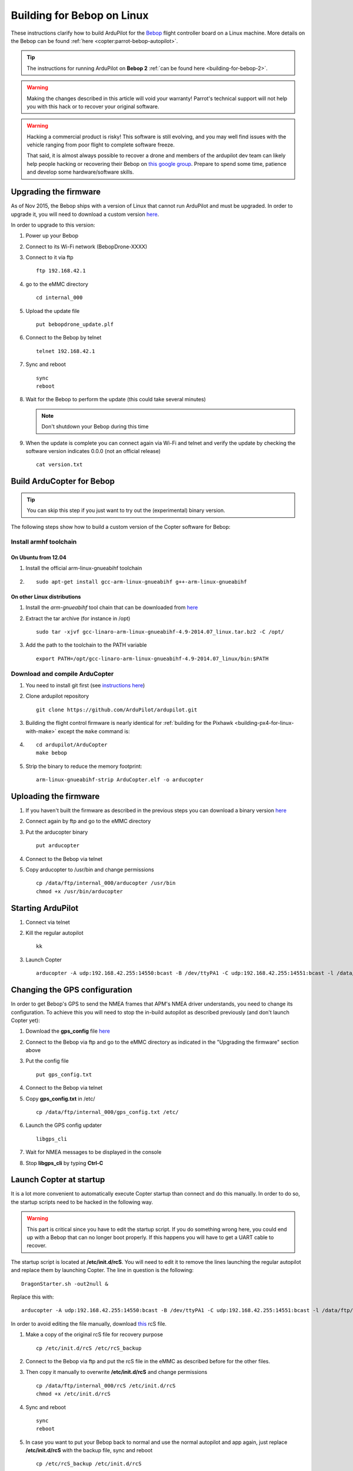 .. _building-for-bebop-on-linux:

===========================
Building for Bebop on Linux
===========================

These instructions clarify how to build ArduPilot for the
`Bebop <http://www.parrot.com/en/produits/bebop-drone/>`__ flight
controller board on a Linux machine. More details on the Bebop can be
found
:ref:`here <copter:parrot-bebop-autopilot>`.

.. tip::

   The instructions for running ArduPilot on **Bebop 2** :ref:`can be found here <building-for-bebop-2>`.

.. warning::

   Making the changes
   described in this article will void your warranty! Parrot's technical
   support will not help you with this hack or to recover your original
   software.
   
.. warning::

    Hacking a commercial product is risky! This software is still evolving,
    and you may well find issues with the vehicle ranging from poor flight
    to complete software freeze.

    That said, it is almost always possible to recover a drone and members
    of the ardupilot dev team can likely help people hacking or recovering
    their Bebop on `this google group <https://groups.google.com/forum/#!forum/bebop-ardupilot>`__.
    Prepare to spend some time, patience and develop some hardware/software
    skills.


Upgrading the firmware
======================

As of Nov 2015, the Bebop ships with a version of Linux that cannot run
ArduPilot and must be upgraded. In order to upgrade it, you will need to
download a custom version
`here <https://github.com/Parrot-Developers/ardupilot/releases/download/bebop-v0.0/bebopdrone_update.plf>`__.

In order to upgrade to this version:

#. Power up your Bebop
#. Connect to its Wi-Fi network (BebopDrone-XXXX)
#. Connect to it via ftp

   ::

       ftp 192.168.42.1

#. go to the eMMC directory

   ::

       cd internal_000

#. Upload the update file

   ::

       put bebopdrone_update.plf

#. Connect to the Bebop by telnet

   ::

       telnet 192.168.42.1

#. Sync and reboot

   ::

       sync
       reboot

#. Wait for the Bebop to perform the update (this could take several
   minutes)

   .. note::

      Don't shutdown your Bebop during this time

#. When the update is complete you can connect again via Wi-Fi and
   telnet and verify the update by checking the software version
   indicates 0.0.0 (not an official release)

   ::

       cat version.txt

.. _building-for-bebop-on-linux_build_arducopter_for_bebop:

Build ArduCopter for Bebop
==========================

.. tip::

   You can skip this step if you just want to try out the
   (experimental) binary version.

The following steps show how to build a custom version of the Copter
software for Bebop:

Install armhf toolchain
-----------------------

On Ubuntu from 12.04
~~~~~~~~~~~~~~~~~~~~

#. Install the official arm-linux-gnueabihf toolchain
#. ::

       sudo apt-get install gcc-arm-linux-gnueabihf g++-arm-linux-gnueabihf

On other Linux distributions
~~~~~~~~~~~~~~~~~~~~~~~~~~~~

#. Install the *arm-gnueabihf* tool chain that can be downloaded from
   `here <https://releases.linaro.org/14.07/components/toolchain/binaries/gcc-linaro-arm-linux-gnueabihf-4.9-2014.07_linux.tar.bz2>`__
#. Extract the tar archive (for instance in /opt)

   ::

       sudo tar -xjvf gcc-linaro-arm-linux-gnueabihf-4.9-2014.07_linux.tar.bz2 -C /opt/

#. Add the path to the toolchain to the PATH variable

   ::

       export PATH=/opt/gcc-linaro-arm-linux-gnueabihf-4.9-2014.07_linux/bin:$PATH

Download and compile ArduCopter
-------------------------------

#. You need to install git first (see `instructions here <https://git-scm.com/book/fr/v1/D%C3%A9marrage-rapide-Installation-de-Git>`__)
#. Clone ardupilot repository

   ::

       git clone https://github.com/ArduPilot/ardupilot.git

#. Building the flight control firmware is nearly identical for
   :ref:`building for the Pixhawk <building-px4-for-linux-with-make>`
   except the ``make`` command is:
#. ::

       cd ardupilot/ArduCopter
       make bebop

#. Strip the binary to reduce the memory footprint:

   ::

       arm-linux-gnueabihf-strip ArduCopter.elf -o arducopter

Uploading the firmware
======================

#. If you haven't built the firmware as described in the previous steps
   you can download a binary version
   `here <https://github.com/Parrot-Developers/ardupilot/releases/download/bebop-v0.1/arducopter>`__
#. Connect again by ftp and go to the eMMC directory
#. Put the arducopter binary

   ::

       put arducopter

#. Connect to the Bebop via telnet
#. Copy arducopter to /usr/bin and change permissions

   ::

       cp /data/ftp/internal_000/arducopter /usr/bin
       chmod +x /usr/bin/arducopter

Starting ArduPilot
==================

#. Connect via telnet
#. Kill the regular autopilot

   ::

       kk

#. Launch Copter

   ::

       arducopter -A udp:192.168.42.255:14550:bcast -B /dev/ttyPA1 -C udp:192.168.42.255:14551:bcast -l /data/ftp/internal_000/APM/logs -t /data/ftp/internal_000/APM/terrain

Changing the GPS configuration
==============================

In order to get Bebop's GPS to send the NMEA frames that APM's NMEA
driver understands, you need to change its configuration. To achieve
this you will need to stop the in-build autopilot as described
previously (and don't launch Copter yet):

#. Download the **gps_config** file
   `here <https://github.com/Parrot-Developers/ardupilot/releases/download/bebop-v0.0/gps_config.txt>`__
#. Connect to the Bebop via ftp and go to the eMMC directory as
   indicated in the "Upgrading the firmware" section above
#. Put the config file

   ::

       put gps_config.txt

#. Connect to the Bebop via telnet
#. Copy **gps_config.txt** in /etc/

   ::

       cp /data/ftp/internal_000/gps_config.txt /etc/

#. Launch the GPS config updater

   ::

       libgps_cli

#. Wait for NMEA messages to be displayed in the console
#. Stop **libgps_cli** by typing **Ctrl-C**

Launch Copter at startup
========================

It is a lot more convenient to automatically execute Copter startup than
connect and do this manually. In order to do so, the startup scripts
need to be hacked in the following way.

.. warning::

   This part is critical since you have to edit the startup
   script. If you do something wrong here, you could end up with a Bebop
   that can no longer boot properly. If this happens you will have to get a
   UART cable to recover.

The startup script is located at **/etc/init.d/rcS**. You will need to
edit it to remove the lines launching the regular autopilot and replace
them by launching Copter. The line in question is the following:

::

    DragonStarter.sh -out2null &

Replace this with:

::

    arducopter -A udp:192.168.42.255:14550:bcast -B /dev/ttyPA1 -C udp:192.168.42.255:14551:bcast -l /data/ftp/internal_000/APM/logs -t data/ftp/internal_000/APM/terrain &

In order to avoid editing the file manually, download
`this <https://github.com/Parrot-Developers/ardupilot/releases/download/bebop-v0.0/rcS>`__
rcS file.

#. Make a copy of the original rcS file for recovery purpose

   ::

       cp /etc/init.d/rcS /etc/rcS_backup

#. Connect to the Bebop via ftp and put the rcS file in the eMMC as
   described before for the other files.
#. Then copy it manually to overwrite **/etc/init.d/rcS** and change
   permissions

   ::

       cp /data/ftp/internal_000/rcS /etc/init.d/rcS
       chmod +x /etc/init.d/rcS

#. Sync and reboot

   ::

       sync
       reboot

#. In case you want to put your Bebop back to normal and use the normal
   autopilot and app again, just replace **/etc/init.d/rcS** with the
   backup file, sync and reboot

   ::

       cp /etc/rcS_backup /etc/init.d/rcS
       sync
       reboot

.. note::

   If you put your software back to normal and use your Bebop with
   FreeFlight smartphone App, you might be asked to upgrade your software
   version. If you do so, you will have to repeat some of the previous
   steps, at least for the GPS config, copying arducopter and modifying the
   init scripts. Regarding the need to upgrade to a custom version, it will
   depend on whether some options will or won't be available in the
   following release. Informations to follow... 

.. _building-for-bebop-on-linux_recovery:

Recovery
========

#. In case something went wrong and you are not able to boot your Bebop
   anymore
#. The UART port is located under the Bebop's neck on the right side
   (facing the front camera)

   .. image:: ../images/bebop_uart_port.jpg
       :target: ../_images/bebop_uart_port.jpg
       
#. You will have to pull back the polystyrene a bit but it shouldn't
   cause much damage
#. Get a UART cable like `this one <http://www.digikey.com/product-detail/en/TTL-232R-RPI/768-1204-ND/4382044>`__ or
   any FTDI 3 pin cable (GND TXD RXD)
#. Get headers like `these ones <https://www.aimagin.com/2-54-mm-straight-male-single-pin-header-connectors.html>`__ and
   plug them into the cable like this:

   .. image:: ../images/bebop_straight_male_single_pin_header_connectors.jpg
       :target: ../_images/bebop_straight_male_single_pin_header_connectors.jpg

   .. note::

      The color codes for the cable are usually:

         -  black = GND
         -  yellow = RXD
         -  orange = TXD

#. Plug the cable into the Bebop like this:

   .. image:: ../images/bebop_connections.jpg
       :target: ../_images/bebop_connections.jpg

   .. note::

      Be careful about the pinout:

         -  black: front
         -  yellow: middle
         -  orange: back

#. Install a UART terminal emulator like minicom and connect to a Bebop
   once it is powered up
#. Copy the backup rcS file back to its original place, sync and reboot:
#. ::

       mount -o remount,rw /
       cp /etc/rcS_backup /etc/init.d/rcS
       sync
       reboot

.. _building-for-bebop-on-linux_flying:

Flying
======

FreeFlight 3 is not compatible with ArduPilot and you will therefore
have to use :ref:`one of the supported GCS <copter:common-choosing-a-ground-station>`.
Connect to the Bebop via Wi-Fi and just start your GCS, it should
connect automatically if you setup the link to UDP (in case it is
needed).

The `SkyController <http://www.parrot.com/usa/products/skycontroller/>`__ is
not compatible with apm with its regular firmware. You would need to
flash an alternative version in order to be able to control your Bebop
with it (information about that is coming soon...).

In order to pilot the Bebop manually, Mission Planner GCS users can use
a :ref:`gamepad as described here <copter:flying-with-a-joystickgamepad-instead-of-rc-controller>`. 
Alternatively use the RCOutput UDP interface on port 777 on the Bebop,
with a Linux PC (or board type Raspberry Pi) and a USB gamepad.

Controlling the Bebop via RC over UDP on Linux
==============================================

#. In order to control the arducopter for Bebop via RC over UDP, you can
   either write an application using `this protocol <https://github.com/ArduPilot/ardupilot/blob/master/libraries/AP_HAL_Linux/RCInput_UDP_Protocol.h>`__ and
   sending a packet every 10ms
#. Or use
   `joystick_remote <https://github.com/jberaud/joystick_remote>`__
   Linux application
#. In order to do so, clone the git repository:

   ::

       git clone https://github.com/jberaud/joystick_remote.git

#. Build it

   ::

       cd joystick_remote
       make

#. Plug a USB gamepad (the list of supported gamepads is explained if
   you type joystick_remote --help)
#. In case your gamepad is not supported you can easily add support for
   it if you know its mapping
#. Connect to the Bebop via Wi-FI and launch the application:

   ::

       ./joystick_remote -d /dev/input/js[X] -t [gamepad] -r 192.168.42.1:777

   where [X] is the device number of your joystick that you can easily
   find, usually 0 but sometimes 1 if your laptop already includes an
   input device like an accelerometer and [gamepad] is one of the
   supported gamepads.

#. so for an XBox 360 gamepad mapped on /dev/input/js0 the command line
   becomes

   ::

       ./joystick_remote -d/dev/input/js0 -t xbox_360 -r 192.168.42.1:777

#. The flight modes have to be set in Copter's parameters in order to
   use the buttons to set the flight modes

Basic configuration and frame parameters
========================================

#. In order to do the basic configuration and calibration, you can use
   any of the GCSs and perform

   -  Magnetometer Calibration
   -  RC Calibration
   -  Accelerometer Calibration

#. Thanks to Leonard Hall, we have a very good set of tuning parameters
   that you can find
   `here <https://github.com/ArduPilot/ardupilot/blob/master/Tools/Frame_params/Parrot_Bebop.param>`__

Known limitations
=================

-  The GPS of the Bebop isn't very good compared to a UBlox GPS and
   therefore the Bebop drifts significantly in Loiter, PosHold and other
   GPS modes
-  Mission run in Auto mode work reasonably well but we recommend you
   takeoff and land in a non-GPS mode such as AltHold or Stabilize.
-  Some work will be done to improve support for this GPS
-  The optical flow is currently under development
-  There is currently no support for video streaming and capture





